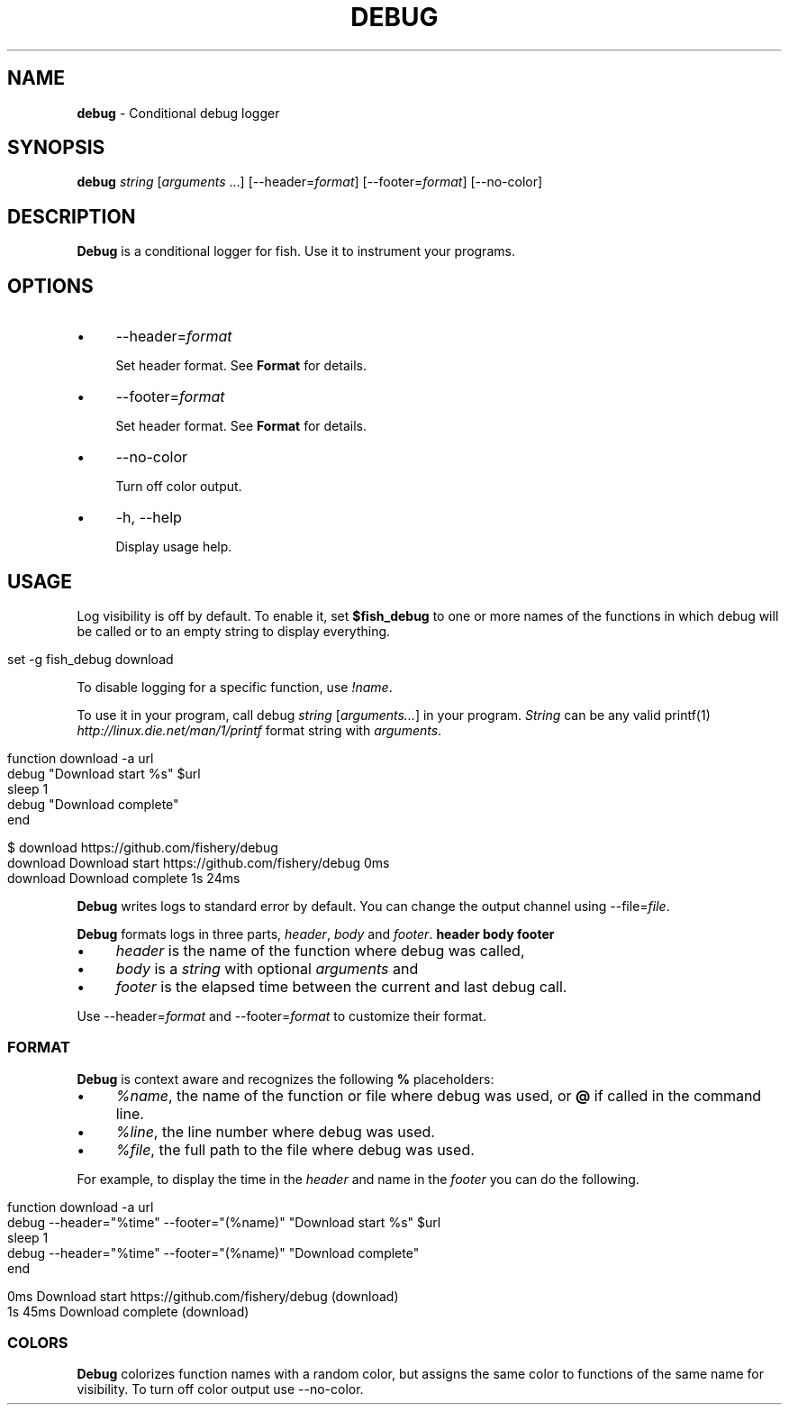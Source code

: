 .\" generated with Ronn/v0.7.3
.\" http://github.com/rtomayko/ronn/tree/0.7.3
.
.TH "DEBUG" "1" "February 2016" "" "debug"
.
.SH "NAME"
\fBdebug\fR \- Conditional debug logger
.
.SH "SYNOPSIS"
\fBdebug\fR \fIstring\fR [\fIarguments\fR \.\.\.] [\-\-header=\fIformat\fR] [\-\-footer=\fIformat\fR] [\-\-no\-color]
.
.br
.
.SH "DESCRIPTION"
\fBDebug\fR is a conditional logger for fish\. Use it to instrument your programs\.
.
.SH "OPTIONS"
.
.IP "\(bu" 4
\-\-header=\fIformat\fR
.
.IP
Set header format\. See \fBFormat\fR for details\.
.
.IP "\(bu" 4
\-\-footer=\fIformat\fR
.
.IP
Set header format\. See \fBFormat\fR for details\.
.
.IP "\(bu" 4
\-\-no\-color
.
.IP
Turn off color output\.
.
.IP "\(bu" 4
\-h, \-\-help
.
.IP
Display usage help\.
.
.IP "" 0
.
.SH "USAGE"
Log visibility is off by default\. To enable it, set \fB$fish_debug\fR to one or more names of the functions in which debug will be called or to an empty string to display everything\.
.
.IP "" 4
.
.nf

set \-g fish_debug download
.
.fi
.
.IP "" 0
.
.P
To disable logging for a specific function, use \fI!name\fR\.
.
.P
To use it in your program, call debug \fIstring\fR [\fIarguments\.\.\.\fR] in your program\. \fIString\fR can be any valid printf(1) \fIhttp://linux\.die\.net/man/1/printf\fR format string with \fIarguments\fR\.
.
.IP "" 4
.
.nf

function download \-a url
    debug "Download start %s" $url
    sleep 1
    debug "Download complete"
end
.
.fi
.
.IP "" 0
.
.IP "" 4
.
.nf

$ download https://github\.com/fishery/debug
download Download start https://github\.com/fishery/debug 0ms
download Download complete 1s 24ms
.
.fi
.
.IP "" 0
.
.P
\fBDebug\fR writes logs to standard error by default\. You can change the output channel using \-\-file=\fIfile\fR\.
.
.P
\fBDebug\fR formats logs in three parts, \fIheader\fR, \fIbody\fR and \fIfooter\fR\. \fBheader body footer\fR
.
.IP "\(bu" 4
\fIheader\fR is the name of the function where debug was called,
.
.IP "\(bu" 4
\fIbody\fR is a \fIstring\fR with optional \fIarguments\fR and
.
.IP "\(bu" 4
\fIfooter\fR is the elapsed time between the current and last debug call\.
.
.IP "" 0
.
.P
Use \-\-header=\fIformat\fR and \-\-footer=\fIformat\fR to customize their format\.
.
.SS "FORMAT"
\fBDebug\fR is context aware and recognizes the following \fB%\fR placeholders:
.
.IP "\(bu" 4
\fI%name\fR, the name of the function or file where debug was used, or \fB@\fR if called in the command line\.
.
.IP "\(bu" 4
\fI%line\fR, the line number where debug was used\.
.
.IP "\(bu" 4
\fI%file\fR, the full path to the file where debug was used\.
.
.IP "" 0
.
.P
For example, to display the time in the \fIheader\fR and name in the \fIfooter\fR you can do the following\.
.
.IP "" 4
.
.nf

function download \-a url
    debug \-\-header="%time" \-\-footer="(%name)" "Download start %s" $url
    sleep 1
    debug \-\-header="%time" \-\-footer="(%name)" "Download complete"
end
.
.fi
.
.IP "" 0
.
.IP "" 4
.
.nf

0ms Download start https://github\.com/fishery/debug (download)
1s 45ms Download complete (download)
.
.fi
.
.IP "" 0
.
.SS "COLORS"
\fBDebug\fR colorizes function names with a random color, but assigns the same color to functions of the same name for visibility\. To turn off color output use \-\-no\-color\.
